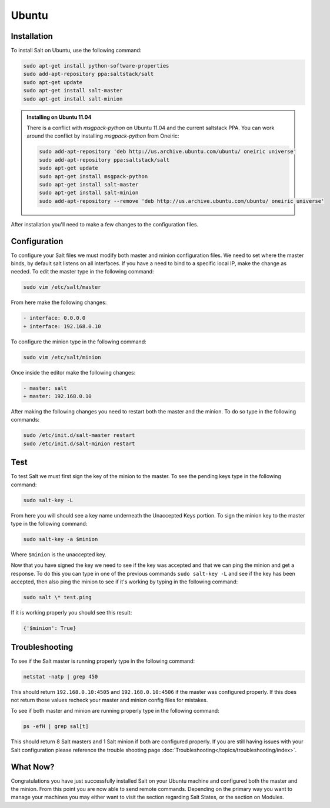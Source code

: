 ======
Ubuntu
======

Installation
============

To install Salt on Ubuntu, use the following command:

.. code-block:: bash

    sudo apt-get install python-software-properties
    sudo add-apt-repository ppa:saltstack/salt
    sudo apt-get update
    sudo apt-get install salt-master
    sudo apt-get install salt-minion

.. admonition:: Installing on Ubuntu 11.04

    There is a conflict with `msgpack-python` on Ubuntu 11.04 and the current
    saltstack PPA.  You can work around the conflict by installing
    `msgpack-python` from Oneiric:

    .. code-block:: bash

        sudo add-apt-repository 'deb http://us.archive.ubuntu.com/ubuntu/ oneiric universe'
        sudo add-apt-repository ppa:saltstack/salt
        sudo apt-get update
        sudo apt-get install msgpack-python
        sudo apt-get install salt-master
        sudo apt-get install salt-minion
        sudo add-apt-repository --remove 'deb http://us.archive.ubuntu.com/ubuntu/ oneiric universe'

After installation you'll need to make a few changes to the configuration files.

.. _ubuntu-config:

Configuration
=============

To configure your Salt files we must modify both master and minion
configuration files. We need to set where the master binds, by default salt
listens on all interfaces. If you have a need to bind to a specific local IP,
make the change as needed. To edit the master type in the following command:

.. code-block:: bash

    sudo vim /etc/salt/master

From here make the following changes:

.. code-block:: diff

    - interface: 0.0.0.0
    + interface: 192.168.0.10

To configure the minion type in the following command:

.. code-block:: bash

    sudo vim /etc/salt/minion

Once inside the editor make the following changes:

.. code-block:: diff

    - master: salt
    + master: 192.168.0.10

After making the following changes you need to restart both the master and the
minion. To do so type in the following commands:

.. code-block:: bash

    sudo /etc/init.d/salt-master restart
    sudo /etc/init.d/salt-minion restart

Test
====

To test Salt we must first sign the key of the minion to the master. To see the
pending keys type in the following command:

.. code-block:: bash

    sudo salt-key -L

From here you will should see a key name underneath the Unaccepted Keys
portion. To sign the minion key to the master type in the following command:

.. code-block:: bash

    sudo salt-key -a $minion

Where ``$minion`` is the unaccepted key.


Now that you have signed the key we need to see if the key was accepted and
that we can ping the minion and get a response. To do this you can type in one
of the previous commands ``sudo salt-key -L`` and see if the key has been
accepted, then also ping the minion to see if it's working by typing in the
following command:

.. code-block:: bash

    sudo salt \* test.ping

If it is working properly you should see this result:

.. code-block:: bash

    {'$minion': True}

Troubleshooting
===============

To see if the Salt master is running properly type in the following command:

.. code-block:: bash

    netstat -natp | grep 450

This should return ``192.168.0.10:4505`` and ``192.168.0.10:4506`` if the master was
configured properly. If this does not return those values recheck your master
and minion config files for mistakes.

To see if both master and minion are running properly type in the following
command:

.. code-block:: bash

    ps -efH | grep sal[t]

This should return 8 Salt masters and 1 Salt minion if both are configured
properly. If you are still having issues with your Salt configuration please
reference the trouble shooting page :doc:`Troubleshooting</topics/troubleshooting/index>`.

What Now?
=========

Congratulations you have just successfully installed Salt on your Ubuntu machine
and configured both the master and the minion. From this point you are now
able to send remote commands. Depending on the primary way you want to
manage your machines you may either want to visit the section regarding Salt
States, or the section on Modules.
